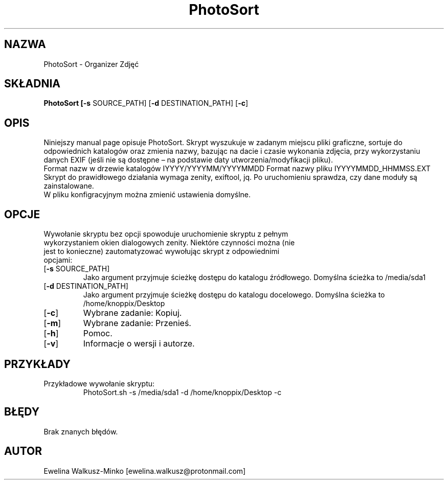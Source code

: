 .\" Manpage dla PhotoSort
.\" Zauważone błędy i uwagi proszę zgłaszać pod ewelina.walkusz@protonmail.com
.\" 
.TH PhotoSort 1 "Czerwiec 2021" "2.0" "man page dla PhotoSort"
.SH NAZWA
PhotoSort - Organizer Zdjęć
.SH SKŁADNIA
.B PhotoSort [\fB\-s\fR SOURCE_PATH] [\fB-d\fR DESTINATION_PATH] [\fB-c\fR] 
.SH OPIS
Niniejszy manual page opisuje PhotoSort. Skrypt wyszukuje w zadanym miejscu pliki graficzne, sortuje do odpowiednich katalogów oraz zmienia nazwy, bazując na dacie i czasie wykonania zdjęcia, przy wykorzystaniu danych EXIF (jeśli nie są dostępne – na podstawie daty utworzenia/modyfikacji pliku).
.br
Format nazw w drzewie katalogów IYYYY/YYYYMM/YYYYMMDD Format nazwy pliku IYYYYMMDD_HHMMSS.EXT
.br
Skrypt do prawidłowego działania wymaga zenity, exiftool, jq. Po uruchomieniu sprawdza, czy dane moduły są zainstalowane.
.br
W pliku konfigracyjnym można zmienić ustawienia domyślne.
.SH OPCJE
.TP
Wywołanie skryptu bez opcji spowoduje uruchomienie skryptu z pełnym wykorzystaniem okien dialogowych zenity. Niektóre czynności można (nie jest to konieczne) zautomatyzować wywołując skrypt z odpowiednimi opcjami:
.TP
[\fB-s\fR SOURCE_PATH]
Jako argument przyjmuje ścieżkę dostępu do katalogu źródłowego. Domyślna ścieżka to /media/sda1
.TP
[\fB-d\fR DESTINATION_PATH]
Jako argument przyjmuje ścieżkę dostępu do katalogu docelowego. Domyślna ścieżka to /home/knoppix/Desktop
.TP
[\fB-c\fR]
Wybrane zadanie: Kopiuj.
.TP
[\fB-m\fR]
Wybrane zadanie: Przenieś.
.TP
[\fB-h\fR]
Pomoc.
.TP
[\fB-v\fR]
Informacje o wersji i autorze.
.PP
.SH PRZYKŁADY
Przykładowe wywołanie skryptu:
.RS
PhotoSort.sh -s /media/sda1 -d /home/knoppix/Desktop -c
.RE
.PP
.SH BŁĘDY
Brak znanych błędów.
.PP
.SH AUTOR
Ewelina Walkusz-Minko [ewelina.walkusz@protonmail.com]
